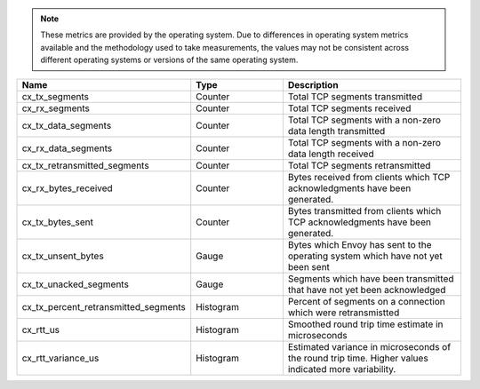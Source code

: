 .. note::
  These metrics are provided by the operating system. Due to differences in operating system metrics available and the methodology
  used to take measurements, the values may not be consistent across different operating systems or versions of the same operating
  system.

.. csv-table::
   :header: Name, Type, Description
   :widths: 1, 1, 2

   cx_tx_segments, Counter, Total TCP segments transmitted
   cx_rx_segments, Counter, Total TCP segments received
   cx_tx_data_segments, Counter, Total TCP segments with a non-zero data length transmitted
   cx_rx_data_segments, Counter, Total TCP segments with a non-zero data length received
   cx_tx_retransmitted_segments, Counter, Total TCP segments retransmitted
   cx_rx_bytes_received, Counter, Bytes received from clients which TCP acknowledgments have been generated.
   cx_tx_bytes_sent, Counter, Bytes transmitted from clients which TCP acknowledgments have been generated.
   cx_tx_unsent_bytes, Gauge, Bytes which Envoy has sent to the operating system which have not yet been sent
   cx_tx_unacked_segments, Gauge, Segments which have been transmitted that have not yet been acknowledged
   cx_tx_percent_retransmitted_segments, Histogram, Percent of segments on a connection which were retransmistted
   cx_rtt_us, Histogram, Smoothed round trip time estimate in microseconds
   cx_rtt_variance_us, Histogram, Estimated variance in microseconds of the round trip time. Higher values indicated more variability.
